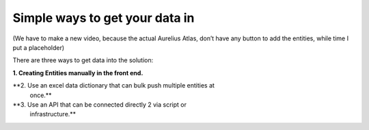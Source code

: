 Simple ways to get your data in
===============================
.. _userStory5:

.. raw:: html
   <iframe width="560" height="315" src="https://www.youtube.com/embed/aDlHZYp5ZDI" title="YouTube video player" frameborder="0" allow="accelerometer; autoplay; clipboard-write; encrypted-media; gyroscope; picture-in-picture" allowfullscreen></iframe>

   
(We have to make a new video, because the actual Aurelius Atlas, don’t
have any button to add the entities, while time I put a placeholder)

There are three ways to get data into the solution:


**1. Creating Entities manually in the front end.**



**2. Use an excel data dictionary that can bulk push multiple entities at
   once.**



**3. Use an API that can be connected directly 2 via script or
   infrastructure.**



